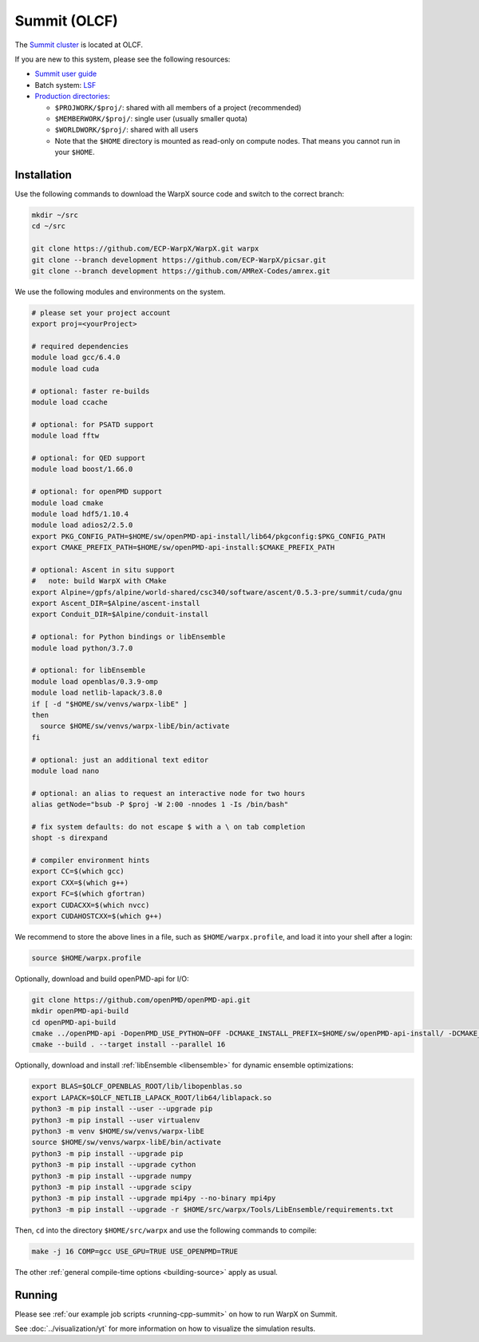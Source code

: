 .. _building-summit:

Summit (OLCF)
=============

The `Summit cluster <https://www.olcf.ornl.gov/summit/>`_ is located at OLCF.

If you are new to this system, please see the following resources:

* `Summit user guide <https://docs.olcf.ornl.gov/systems/summit_user_guide.html>`_
* Batch system: `LSF <https://docs.olcf.ornl.gov/systems/summit_user_guide.html#running-jobs>`_
* `Production directories <https://docs.olcf.ornl.gov/data/storage_overview.html>`_:

  * ``$PROJWORK/$proj/``: shared with all members of a project (recommended)
  * ``$MEMBERWORK/$proj/``: single user (usually smaller quota)
  * ``$WORLDWORK/$proj/``: shared with all users
  * Note that the ``$HOME`` directory is mounted as read-only on compute nodes.
    That means you cannot run in your ``$HOME``.


Installation
------------

Use the following commands to download the WarpX source code and switch to the correct branch:

.. code-block:: bash

   mkdir ~/src
   cd ~/src

   git clone https://github.com/ECP-WarpX/WarpX.git warpx
   git clone --branch development https://github.com/ECP-WarpX/picsar.git
   git clone --branch development https://github.com/AMReX-Codes/amrex.git

We use the following modules and environments on the system.

.. code-block:: bash

   # please set your project account
   export proj=<yourProject>

   # required dependencies
   module load gcc/6.4.0
   module load cuda

   # optional: faster re-builds
   module load ccache

   # optional: for PSATD support
   module load fftw

   # optional: for QED support
   module load boost/1.66.0

   # optional: for openPMD support
   module load cmake
   module load hdf5/1.10.4
   module load adios2/2.5.0
   export PKG_CONFIG_PATH=$HOME/sw/openPMD-api-install/lib64/pkgconfig:$PKG_CONFIG_PATH
   export CMAKE_PREFIX_PATH=$HOME/sw/openPMD-api-install:$CMAKE_PREFIX_PATH

   # optional: Ascent in situ support
   #   note: build WarpX with CMake
   export Alpine=/gpfs/alpine/world-shared/csc340/software/ascent/0.5.3-pre/summit/cuda/gnu
   export Ascent_DIR=$Alpine/ascent-install
   export Conduit_DIR=$Alpine/conduit-install

   # optional: for Python bindings or libEnsemble
   module load python/3.7.0

   # optional: for libEnsemble
   module load openblas/0.3.9-omp
   module load netlib-lapack/3.8.0
   if [ -d "$HOME/sw/venvs/warpx-libE" ]
   then
     source $HOME/sw/venvs/warpx-libE/bin/activate
   fi

   # optional: just an additional text editor
   module load nano

   # optional: an alias to request an interactive node for two hours
   alias getNode="bsub -P $proj -W 2:00 -nnodes 1 -Is /bin/bash"

   # fix system defaults: do not escape $ with a \ on tab completion
   shopt -s direxpand

   # compiler environment hints
   export CC=$(which gcc)
   export CXX=$(which g++)
   export FC=$(which gfortran)
   export CUDACXX=$(which nvcc)
   export CUDAHOSTCXX=$(which g++)


We recommend to store the above lines in a file, such as ``$HOME/warpx.profile``, and load it into your shell after a login:

.. code-block:: bash

   source $HOME/warpx.profile

Optionally, download and build openPMD-api for I/O:

.. code-block:: bash

   git clone https://github.com/openPMD/openPMD-api.git
   mkdir openPMD-api-build
   cd openPMD-api-build
   cmake ../openPMD-api -DopenPMD_USE_PYTHON=OFF -DCMAKE_INSTALL_PREFIX=$HOME/sw/openPMD-api-install/ -DCMAKE_INSTALL_RPATH_USE_LINK_PATH=ON -DCMAKE_INSTALL_RPATH='$ORIGIN' -DMPIEXEC_EXECUTABLE=$(which jsrun)
   cmake --build . --target install --parallel 16

Optionally, download and install :ref:`libEnsemble <libensemble>` for dynamic ensemble optimizations:

.. code-block:: bash

   export BLAS=$OLCF_OPENBLAS_ROOT/lib/libopenblas.so
   export LAPACK=$OLCF_NETLIB_LAPACK_ROOT/lib64/liblapack.so
   python3 -m pip install --user --upgrade pip
   python3 -m pip install --user virtualenv
   python3 -m venv $HOME/sw/venvs/warpx-libE
   source $HOME/sw/venvs/warpx-libE/bin/activate
   python3 -m pip install --upgrade pip
   python3 -m pip install --upgrade cython
   python3 -m pip install --upgrade numpy
   python3 -m pip install --upgrade scipy
   python3 -m pip install --upgrade mpi4py --no-binary mpi4py
   python3 -m pip install --upgrade -r $HOME/src/warpx/Tools/LibEnsemble/requirements.txt

Then, ``cd`` into the directory ``$HOME/src/warpx`` and use the following commands to compile:

.. code-block:: bash

   make -j 16 COMP=gcc USE_GPU=TRUE USE_OPENPMD=TRUE

The other :ref:`general compile-time options <building-source>` apply as usual.


Running
-------

Please see :ref:`our example job scripts <running-cpp-summit>` on how to run WarpX on Summit.

See :doc:`../visualization/yt` for more information on how to visualize the simulation results.
